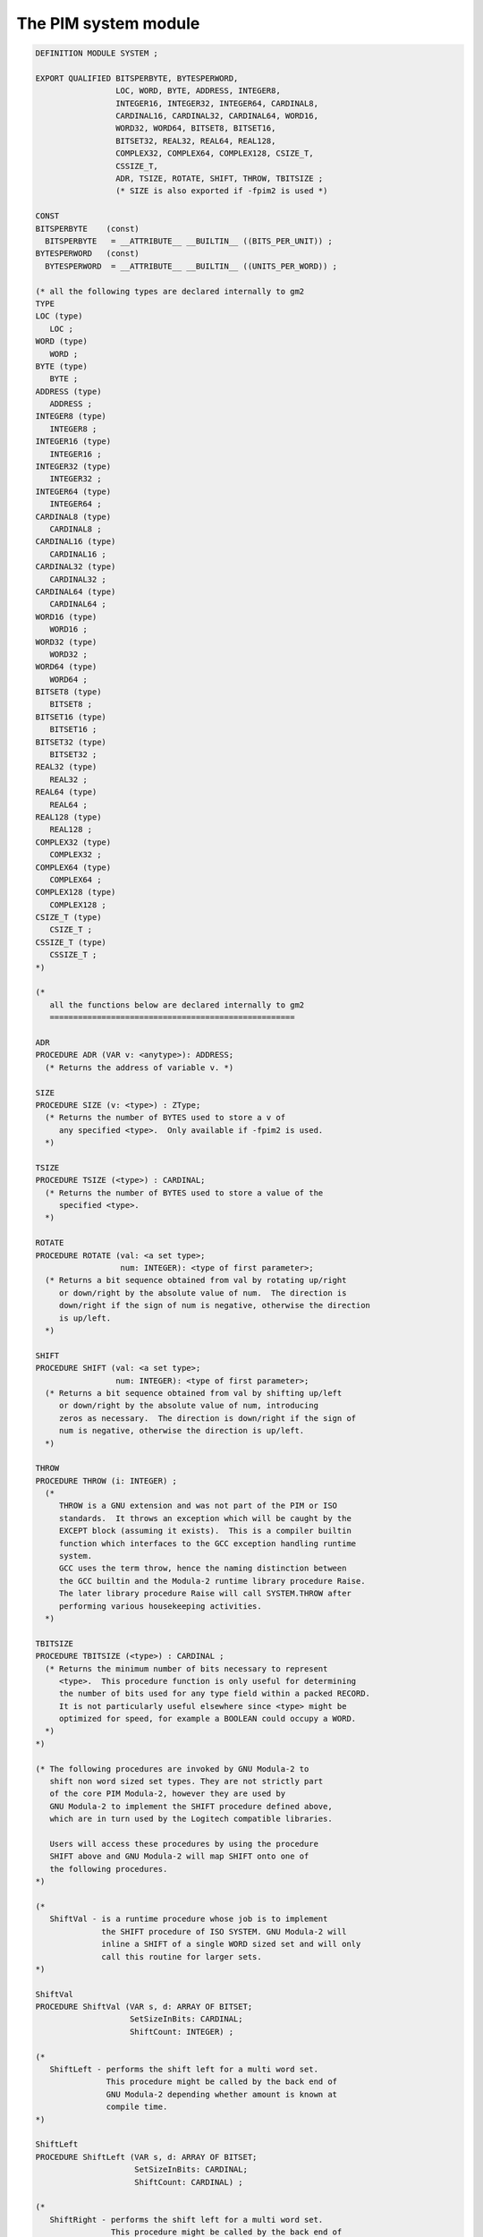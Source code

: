.. _the-pim-system-module:

The PIM system module
*********************

.. code-block:: modula2

  DEFINITION MODULE SYSTEM ;

  EXPORT QUALIFIED BITSPERBYTE, BYTESPERWORD,
                   LOC, WORD, BYTE, ADDRESS, INTEGER8,
                   INTEGER16, INTEGER32, INTEGER64, CARDINAL8,
                   CARDINAL16, CARDINAL32, CARDINAL64, WORD16,
                   WORD32, WORD64, BITSET8, BITSET16,
                   BITSET32, REAL32, REAL64, REAL128,
                   COMPLEX32, COMPLEX64, COMPLEX128, CSIZE_T,
                   CSSIZE_T,
                   ADR, TSIZE, ROTATE, SHIFT, THROW, TBITSIZE ;
                   (* SIZE is also exported if -fpim2 is used *)

  CONST
  BITSPERBYTE    (const)
    BITSPERBYTE   = __ATTRIBUTE__ __BUILTIN__ ((BITS_PER_UNIT)) ;
  BYTESPERWORD   (const)
    BYTESPERWORD  = __ATTRIBUTE__ __BUILTIN__ ((UNITS_PER_WORD)) ;

  (* all the following types are declared internally to gm2
  TYPE
  LOC (type)
     LOC ;
  WORD (type)
     WORD ;
  BYTE (type)
     BYTE ;
  ADDRESS (type)
     ADDRESS ;
  INTEGER8 (type)
     INTEGER8 ;
  INTEGER16 (type)
     INTEGER16 ;
  INTEGER32 (type)
     INTEGER32 ;
  INTEGER64 (type)
     INTEGER64 ;
  CARDINAL8 (type)
     CARDINAL8 ;
  CARDINAL16 (type)
     CARDINAL16 ;
  CARDINAL32 (type)
     CARDINAL32 ;
  CARDINAL64 (type)
     CARDINAL64 ;
  WORD16 (type)
     WORD16 ;
  WORD32 (type)
     WORD32 ;
  WORD64 (type)
     WORD64 ;
  BITSET8 (type)
     BITSET8 ;
  BITSET16 (type)
     BITSET16 ;
  BITSET32 (type)
     BITSET32 ;
  REAL32 (type)
     REAL32 ;
  REAL64 (type)
     REAL64 ;
  REAL128 (type)
     REAL128 ;
  COMPLEX32 (type)
     COMPLEX32 ;
  COMPLEX64 (type)
     COMPLEX64 ;
  COMPLEX128 (type)
     COMPLEX128 ;
  CSIZE_T (type)
     CSIZE_T ;
  CSSIZE_T (type)
     CSSIZE_T ;
  *)

  (*
     all the functions below are declared internally to gm2
     ====================================================

  ADR
  PROCEDURE ADR (VAR v: <anytype>): ADDRESS;
    (* Returns the address of variable v. *)

  SIZE
  PROCEDURE SIZE (v: <type>) : ZType;
    (* Returns the number of BYTES used to store a v of
       any specified <type>.  Only available if -fpim2 is used.
    *)

  TSIZE
  PROCEDURE TSIZE (<type>) : CARDINAL;
    (* Returns the number of BYTES used to store a value of the
       specified <type>.
    *)

  ROTATE
  PROCEDURE ROTATE (val: <a set type>;
                    num: INTEGER): <type of first parameter>;
    (* Returns a bit sequence obtained from val by rotating up/right
       or down/right by the absolute value of num.  The direction is
       down/right if the sign of num is negative, otherwise the direction
       is up/left.
    *)

  SHIFT
  PROCEDURE SHIFT (val: <a set type>;
                   num: INTEGER): <type of first parameter>;
    (* Returns a bit sequence obtained from val by shifting up/left
       or down/right by the absolute value of num, introducing
       zeros as necessary.  The direction is down/right if the sign of
       num is negative, otherwise the direction is up/left.
    *)

  THROW
  PROCEDURE THROW (i: INTEGER) ;
    (*
       THROW is a GNU extension and was not part of the PIM or ISO
       standards.  It throws an exception which will be caught by the
       EXCEPT block (assuming it exists).  This is a compiler builtin
       function which interfaces to the GCC exception handling runtime
       system.
       GCC uses the term throw, hence the naming distinction between
       the GCC builtin and the Modula-2 runtime library procedure Raise.
       The later library procedure Raise will call SYSTEM.THROW after
       performing various housekeeping activities.
    *)

  TBITSIZE
  PROCEDURE TBITSIZE (<type>) : CARDINAL ;
    (* Returns the minimum number of bits necessary to represent
       <type>.  This procedure function is only useful for determining
       the number of bits used for any type field within a packed RECORD.
       It is not particularly useful elsewhere since <type> might be
       optimized for speed, for example a BOOLEAN could occupy a WORD.
    *)
  *)

  (* The following procedures are invoked by GNU Modula-2 to
     shift non word sized set types. They are not strictly part
     of the core PIM Modula-2, however they are used by
     GNU Modula-2 to implement the SHIFT procedure defined above,
     which are in turn used by the Logitech compatible libraries.

     Users will access these procedures by using the procedure
     SHIFT above and GNU Modula-2 will map SHIFT onto one of
     the following procedures.
  *)

  (*
     ShiftVal - is a runtime procedure whose job is to implement
                the SHIFT procedure of ISO SYSTEM. GNU Modula-2 will
                inline a SHIFT of a single WORD sized set and will only
                call this routine for larger sets.
  *)

  ShiftVal
  PROCEDURE ShiftVal (VAR s, d: ARRAY OF BITSET;
                      SetSizeInBits: CARDINAL;
                      ShiftCount: INTEGER) ;

  (*
     ShiftLeft - performs the shift left for a multi word set.
                 This procedure might be called by the back end of
                 GNU Modula-2 depending whether amount is known at
                 compile time.
  *)

  ShiftLeft
  PROCEDURE ShiftLeft (VAR s, d: ARRAY OF BITSET;
                       SetSizeInBits: CARDINAL;
                       ShiftCount: CARDINAL) ;

  (*
     ShiftRight - performs the shift left for a multi word set.
                  This procedure might be called by the back end of
                  GNU Modula-2 depending whether amount is known at
                  compile time.
  *)

  ShiftRight
  PROCEDURE ShiftRight (VAR s, d: ARRAY OF BITSET;
                        SetSizeInBits: CARDINAL;
                        ShiftCount: CARDINAL) ;

  (*
     RotateVal - is a runtime procedure whose job is to implement
                 the ROTATE procedure of ISO SYSTEM. GNU Modula-2 will
                 inline a ROTATE of a single WORD (or less)
                 sized set and will only call this routine for larger
                 sets.
  *)

  RotateVal
  PROCEDURE RotateVal (VAR s, d: ARRAY OF BITSET;
                       SetSizeInBits: CARDINAL;
                       RotateCount: INTEGER) ;

  (*
     RotateLeft - performs the rotate left for a multi word set.
                  This procedure might be called by the back end of
                  GNU Modula-2 depending whether amount is known at
                  compile time.
  *)

  RotateLeft
  PROCEDURE RotateLeft (VAR s, d: ARRAY OF BITSET;
                        SetSizeInBits: CARDINAL;
                        RotateCount: CARDINAL) ;

  (*
     RotateRight - performs the rotate right for a multi word set.
                   This procedure might be called by the back end of
                   GNU Modula-2 depending whether amount is known at
                   compile time.
  *)

  RotateRight
  PROCEDURE RotateRight (VAR s, d: ARRAY OF BITSET;
                         SetSizeInBits: CARDINAL;
                         RotateCount: CARDINAL) ;

  END SYSTEM.

The different dialects of Modula-2 PIM-[234] and ISO Modula-2 declare
the function ``SIZE`` in different places.  PIM-[34] and ISO
Modula-2 declare ``SIZE`` as a pervasive function (declared in the
base module).  PIM-2 defined ``SIZE`` in the ``SYSTEM`` module
(as shown above).

GNU Modula-2 allows users to specify the dialect of Modula-2 by using
the ``-fiso`` and ``-fpim2`` command line switches.

The data types ``CSIZE_T`` and ``CSSIZE_T`` are also exported from
the ``SYSTEM`` module.  The type ``CSIZE_T`` is unsigned and is
mapped onto the target C data type ``size_t`` whereas the type
``CSSIZE_T`` is mapped onto the signed C data type ``ssize_t``.

It is anticipated that these should only be used to provide cross
platform definition modules for C libraries.

There are also a variety of fixed sized ``INTEGER`` and
``CARDINAL`` types.  The variety of the fixed sized types will
depend upon the target architecture.


